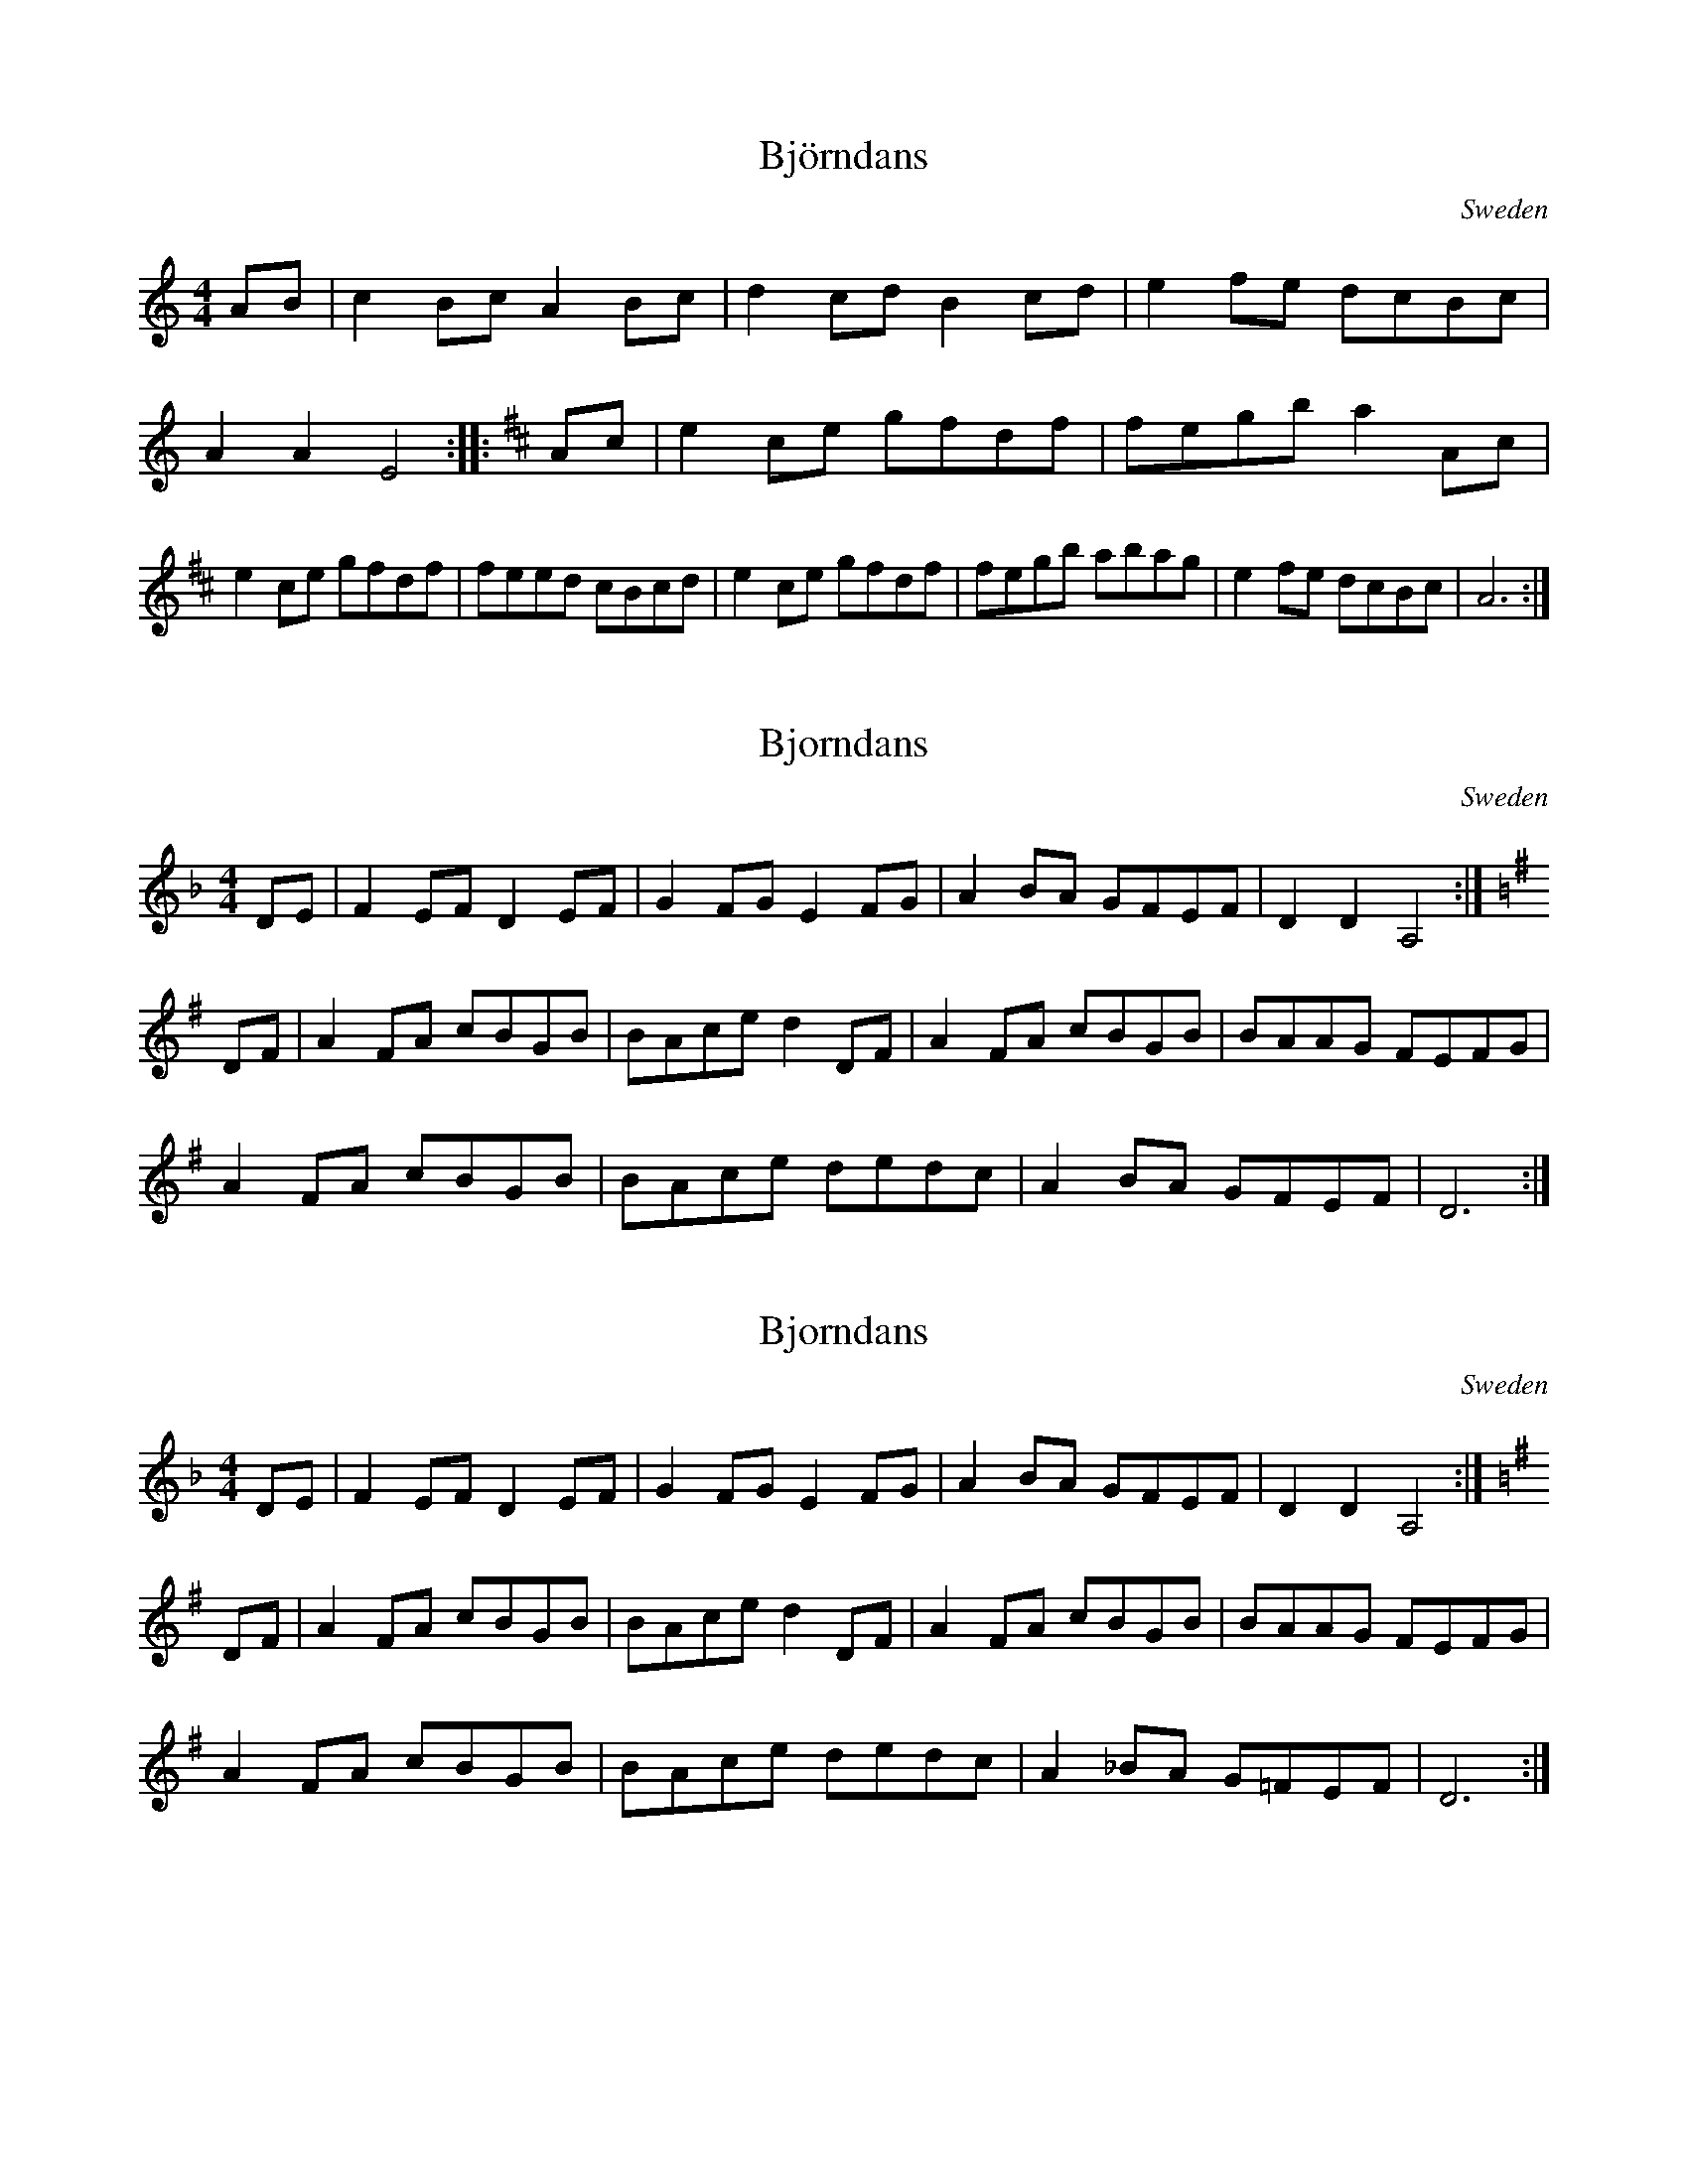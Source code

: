 X:43
T:Bj\"orndans
S:Christina Eketorp
R:Other
O:Sweden
M:4/4
K:Am
AB|\
c2Bc A2Bc|d2cd B2cd|e2fe dcBc|A2A2 E4::\
K:AMix
Ac|\
e2ce gfdf|fegb a2Ac|e2ce gfdf|feed cBcd|\
e2ce gfdf|fegb abag|e2fe dcBc|A6:|

X:2
T:Bjorndans
S:Christina Eketorp
R:Other
O:Sweden
M:4/4
K:Dm
DE|F2EF D2EF|G2FG E2FG|A2BA GFEF|D2D2 A,4:|
K:Dmix 
DF|A2FA cBGB|BAce d2DF|A2FA cBGB|BAAG FEFG|
A2FA cBGB|BAce dedc|A2BA GFEF|D6:|

X:2
T:Bjorndans
S:Christina Eketorp
R:Other
O:Sweden
M:4/4
K:Dm
DE|F2EF D2EF|G2FG E2FG|A2BA GFEF|D2D2 A,4:|
K:Dmix 
DF|A2FA cBGB|BAce d2DF|A2FA cBGB|BAAG FEFG|
A2FA cBGB|BAce dedc|A2_BA G=FEF|D6:|
